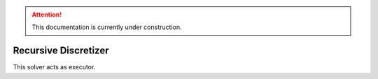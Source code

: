 .. attention::
   This documentation is currently under construction.

****************************
Recursive Discretizer
****************************

This solver acts as executor.

